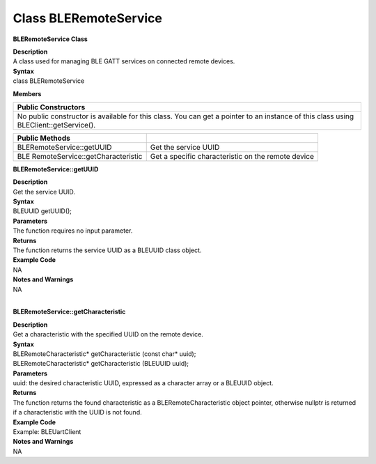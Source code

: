 Class BLERemoteService
========================
**BLERemoteService Class**

| **Description**
| A class used for managing BLE GATT services on connected remote
  devices.

| **Syntax**
| class BLERemoteService

**Members**

+----------------------------------------------------------------------+
| **Public Constructors**                                              |
+======================================================================+
| No public constructor is available for this class. You can get a     |
| pointer to an instance of this class using BLEClient::getService().  |
+----------------------------------------------------------------------+

+----------------------------------+----------------------------------+
| **Public Methods**               |                                  |
+==================================+==================================+
| BLERemoteService::getUUID        | Get the service UUID             |
+----------------------------------+----------------------------------+
| BLE                              | Get a specific characteristic on |
| RemoteService::getCharacteristic | the remote device                |
+----------------------------------+----------------------------------+

**BLERemoteService::getUUID**

| **Description**
| Get the service UUID.

| **Syntax**
| BLEUUID getUUID();

| **Parameters**
| The function requires no input parameter.

| **Returns**
| The function returns the service UUID as a BLEUUID class object.

| **Example Code**
| NA

| **Notes and Warnings**
| NA
|  

**BLERemoteService::getCharacteristic**

| **Description**
| Get a characteristic with the specified UUID on the remote device.

| **Syntax**
| BLERemoteCharacteristic\* getCharacteristic (const char\* uuid);
| BLERemoteCharacteristic\* getCharacteristic (BLEUUID uuid);

| **Parameters**
| uuid: the desired characteristic UUID, expressed as a character array
  or a BLEUUID object.

| **Returns**
| The function returns the found characteristic as a
  BLERemoteCharacteristic object pointer, otherwise nullptr is returned
  if a characteristic with the UUID is not found.

| **Example Code**
| Example: BLEUartClient

| **Notes and Warnings**
| NA
